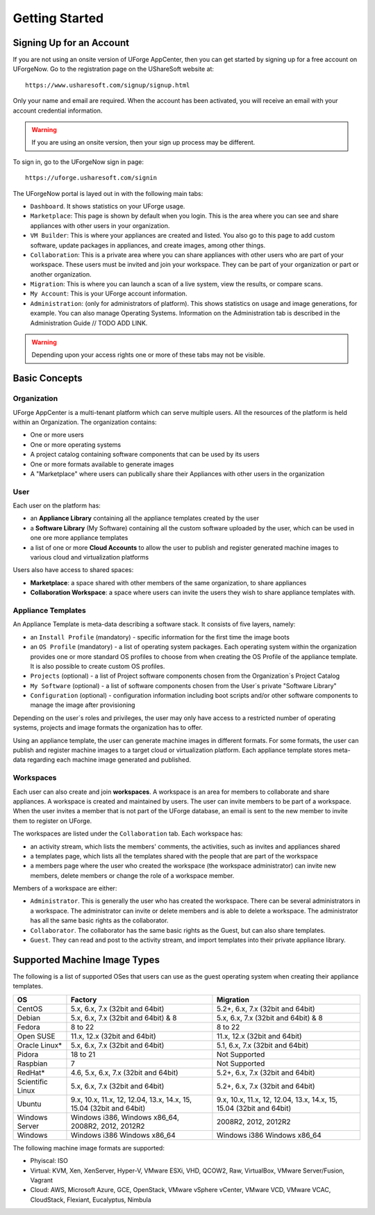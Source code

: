 .. Copyright (c) 2007-2016 UShareSoft, All rights reserved

Getting Started
===============

Signing Up for an Account
-------------------------

If you are not using an onsite version of UForge AppCenter, then you can get started by signing up for a free account on UForgeNow.  Go to the registration page on the UShareSoft website at::

	https://www.usharesoft.com/signup/signup.html

Only your name and email are required. When the account has been activated, you will receive an email with your account credential information.

.. warning:: If you are using an onsite version, then your sign up process may be different.

To sign in, go to the UForgeNow sign in page::

	https://uforge.usharesoft.com/signin

The UForgeNow portal is layed out in with the following main tabs:

* ``Dashboard``. It shows statistics on your UForge usage.
* ``Marketplace``: This page is shown by default when you login. This is the area where you can see and share appliances with other users in your organization.
* ``VM Builder``: This is where your appliances are created and listed. You also go to this page to add custom software, update packages in appliances, and create images, among other things.
* ``Collaboration``: This is a private area where you can share appliances with other users who are part of your workspace. These users must be invited and join your workspace. They can be part of your organization or part or another organization.
* ``Migration``: This is where you can launch a scan of a live system, view the results, or compare scans.
* ``My Account``: This is your UForge account information.
* ``Administration``: (only for administrators of platform). This shows statistics on usage and image generations, for example. You can also manage Operating Systems. Information on the Administration tab is described in the Administration Guide // TODO ADD LINK.

.. warning:: Depending upon your access rights one or more of these tabs may not be visible.

.. image:: /images/uforge-ui-tabs.jpg


Basic Concepts
--------------

Organization
~~~~~~~~~~~~

UForge AppCenter is a multi-tenant platform which can serve multiple users.  All the resources of the platform is held within an Organization.  The organization contains:

* One or more users
* One or more operating systems
* A project catalog containing software components that can be used by its users
* One or more formats available to generate images
* A "Marketplace" where users can publically share their Appliances with other users in the organization

.. image:: /images/uforge-organization.jpg

User
~~~~

Each user on the platform has:

* an **Appliance Library** containing all the appliance templates created by the user
* a **Software Library** (My Software) containing all the custom software uploaded by the user, which can be used in one ore more appliance templates
* a list of one or more **Cloud Accounts** to allow the user to publish and register generated machine images to various cloud and virtualization platforms

.. image:: /images/user-private-space.jpg

Users also have access to shared spaces:

* **Marketplace**: a space shared with other members of the same organization, to share appliances
* **Collaboration Workspace**: a space where users can invite the users they wish to share appliance templates with.

Appliance Templates
~~~~~~~~~~~~~~~~~~~

An Appliance Template is meta-data describing a software stack.   It consists of five layers, namely:

* an ``Install Profile`` (mandatory) - specific information for the first time the image boots
* an ``OS Profile`` (mandatory) - a list of operating system packages. Each operating system within the organization provides one or more standard OS profiles to choose from when creating the OS Profile of the appliance template. It is also possible to create custom OS profiles.
* ``Projects`` (optional) - a list of Project software components chosen from the Organization´s Project Catalog
* ``My Software`` (optional) - a list of software components chosen from the User´s private "Software Library"
* ``Configuration`` (optional) - configuration information including boot scripts and/or other software components to manage the image after provisioning

Depending on the user´s roles and privileges, the user may only have access to a restricted number of operating systems, projects and image formats the organization has to offer.

Using an appliance template, the user can generate machine images in different formats. For some formats, the user can publish and register machine images to a target cloud or virtualization platform. Each appliance template stores meta-data regarding each machine image generated and published.

Workspaces
~~~~~~~~~~

Each user can also create and join **workspaces**. A workspace is an area for members to collaborate and share appliances. A workspace is created and maintained by users. The user can invite members to be part of a workspace. When the user invites a member that is not part of the UForge database, an email is sent to the new member to invite them to register on UForge.

The workspaces are listed under the ``Collaboration`` tab. Each workspace has:

* an activity stream, which lists the members' comments, the activities, such as invites and appliances shared
* a templates page, which lists all the templates shared with the people that are part of the workspace
* a members page where the user who created the workspace (the workspace administrator) can invite new members, delete members or change the role of a workspace member.

Members of a workspace are either:

* ``Administrator``. This is generally the user who has created the workspace. There can be several administrators in a workspace. The administrator can invite or delete members and is able to delete a workspace.  The administrator has all the same basic rights as the collaborator.
* ``Collaborator``. The collaborator has the same basic rights as the Guest, but can also share templates.
* ``Guest``. They can read and post to the activity stream, and import templates into their private appliance library.


Supported Machine Image Types
-----------------------------

The following is a list of supported OSes that users can use as the guest operating system when creating their appliance templates.

+------------------+------------------------------------------+------------------------------------------+
| OS               | Factory                                  | Migration                                |
+==================+==========================================+==========================================+
| CentOS           | 5.x, 6.x, 7.x (32bit and 64bit)          | 5.2+, 6.x, 7.x (32bit and 64bit)         |
+------------------+------------------------------------------+------------------------------------------+
| Debian           | 5.x, 6.x, 7.x (32bit and 64bit) & 8      | 5.x, 6.x, 7.x (32bit and 64bit) & 8      |
+------------------+------------------------------------------+------------------------------------------+
| Fedora           | 8 to 22                                  | 8 to 22                                  |
+------------------+------------------------------------------+------------------------------------------+
| Open SUSE        | 11.x, 12.x (32bit and 64bit)             | 11.x, 12.x (32bit and 64bit)             |
+------------------+------------------------------------------+------------------------------------------+
| Oracle Linux*    | 5.x, 6.x, 7.x (32bit and 64bit)          | 5.1, 6.x, 7.x (32bit and 64bit)          |
+------------------+------------------------------------------+------------------------------------------+
| Pidora           | 18 to 21                                 | Not Supported                            |
+------------------+------------------------------------------+------------------------------------------+
| Raspbian         | 7                                        | Not Supported                            |
+------------------+------------------------------------------+------------------------------------------+
| RedHat*          | 4.6, 5.x, 6.x, 7.x (32bit and 64bit)     | 5.2+, 6.x, 7.x (32bit and 64bit)         |
+------------------+------------------------------------------+------------------------------------------+
| Scientific Linux | 5.x, 6.x, 7.x (32bit and 64bit)          | 5.2+, 6.x, 7.x (32bit and 64bit)         |
+------------------+------------------------------------------+------------------------------------------+
| Ubuntu           | 9.x, 10.x, 11.x, 12, 12.04, 13.x, 14.x,  | 9.x, 10.x, 11.x, 12, 12.04, 13.x, 14.x,  |
|                  | 15, 15.04 (32bit and 64bit)              | 15, 15.04 (32bit and 64bit)              |
+------------------+------------------------------------------+------------------------------------------+
| Windows Server   | Windows i386, Windows x86_64,            | 2008R2, 2012, 2012R2                     |
|                  | 2008R2, 2012, 2012R2                     |                                          |
+------------------+------------------------------------------+------------------------------------------+
| Windows          | Windows i386 Windows x86_64              | Windows i386 Windows x86_64              |
+------------------+------------------------------------------+------------------------------------------+

The following machine image formats are supported:

* Phyiscal: ISO
* Virtual: KVM, Xen, XenServer, Hyper-V, VMware ESXi, VHD, QCOW2, Raw, VirtualBox, VMware Server/Fusion, Vagrant
* Cloud: AWS, Microsoft Azure, GCE, OpenStack, VMware vSphere vCenter, VMware VCD, VMware VCAC, CloudStack, Flexiant, Eucalyptus, Nimbula

